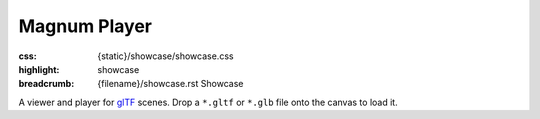 Magnum Player
#############

:css: {static}/showcase/showcase.css
:highlight: showcase
:breadcrumb: {filename}/showcase.rst Showcase

A viewer and player for `glTF <https://www.khronos.org/gltf/>`_ scenes. Drop a
``*.gltf`` or ``*.glb`` file onto the canvas to load it.

.. note-warning::

    This is a preview of an experimental work-in-progress feature. It is not
    yet fully tested and documented and may not behave properly on all
    platforms. Bug reports very welcome!

.. raw:: html

    <div id="container">
      <div id="sizer"><div id="expander"><div id="listener">
        <canvas id="canvas" tabindex="0"></canvas>
        <div id="status">Initialization...</div>
        <div id="status-description"></div>
        <script async="async" src="{static}/showcase/player/magnum-player.js"></script>
        <script src="{static}/showcase/EmscriptenApplication.js"></script>
      </div></div></div>
    </div>
    <script>
    "use strict"; /* it summons the Cthulhu in a proper way, they say */

    function handleDragOver(event) {
        event.stopPropagation();
        event.preventDefault();
        event.dataTransfer.dropEffect = 'copy';
    }

    function handleDrop(event) {
        event.stopPropagation();
        event.preventDefault();

        const files = event.dataTransfer.files;
        if(!files) {
            console.error("No files dropped.");
            return;
        }

        /* Pass all files through to the player. Memory is allocated on the
           JS side and freed on the C++ side to avoid needless copies. */
        for(let i = 0; i != files.length; ++i) {
            (function(file) {
                const fileReader = new FileReader();
                fileReader.onload = function(event) {
                    /* TODO: but still, isn't here way too much copying? */
                    const fileData = new Uint8Array(event.target.result);
                    const pointer = Module._malloc(fileData.length);
                    const data = new Uint8Array(Module.HEAPU8.buffer, pointer, fileData.length);
                    data.set(fileData);
                    Module.ccall('loadFile', null, ['number', 'string', 'number', 'number'], [files.length, file.name, pointer, fileData.length]);
                };
                fileReader.onerror = function() {
                    console.error("Unable to read file " + file.name);
                };
                fileReader.readAsArrayBuffer(file);
            })(files[i]); /* this is how you do a capturing lambda?! ugh */
        }
    }

    /* Done here instead of using Sdl2Application::setContainerCssClass() so
       we can do extra things like hiding scrollbars */
    function setFullsize(fullsize) {
        if(fullsize) {
            document.getElementById('container').className = 'fullsize';
            document.body.style.overflow = 'hidden';
            window.scrollTo(0, 0);
        } else {
            document.getElementById('container').className = '';
            document.body.style.overflow = 'auto';
        }
    }

    Module.canvas.addEventListener('drop', handleDrop);
    Module.canvas.addEventListener('dragover', handleDragOver);
    </script>

.. block-flat:: Controls

    -   :label-default:`Space` plays or pauses the animation
    -   :label-default:`arrow keys` seek the animation forward or backward
    -   :label-default:`mouse drag` rotates the scene around the cursor
    -   :label-warning:`Shift` :label-default:`mouse drag` pans the scene at
        depth of the cursor
    -   :label-default:`mouse wheel` zooms in/out relative to cursor position
    -   :label-default:`Num 1` / :label-warning:`Ctrl` :label-default:`Num 1`
        switches to a front / back view
    -   :label-default:`Num 3` / :label-warning:`Ctrl` :label-default:`Num 3`
        switches to a right / left view
    -   :label-default:`Num 7` / :label-warning:`Ctrl` :label-default:`Num 7`
        switches to a top / bottom view
    -   :label-default:`Num 0` resets the camera back to the original view
    -   :label-default:`+` / :label-default:`Num +` or :label-default:`-` /
        :label-default:`Num -` increases or decreases lighting brightness

.. block-warning:: Doesn't work?

    This example requires `WebAssembly <https://webassembly.org/>`_-capable
    browser with WebGL 2 enabled. See the `Showcase <{filename}/showcase.rst>`_
    page for more information; you can also report a bug either for the
    :gh:`player app itself <mosra/magnum-extras>` or
    :gh:`for the website <mosra/magnum-website>`. Feedback welcome!

.. block-info:: Documentation

    See the :dox:`magnum-player` app documentation for more information.
    Again, please note that this is an experimental feature and the
    documentation is not yet finished.
